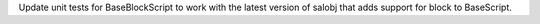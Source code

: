 Update unit tests for BaseBlockScript to work with the latest version of salobj that adds support for block to BaseScript.